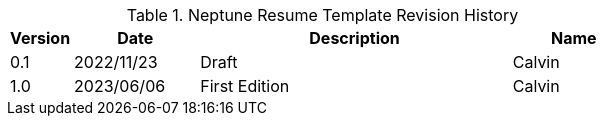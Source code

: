 :numbered!:
[width="100%",cols="1,2,5,2",options="header"]
.List of Technical Constraints
.Neptune Resume Template Revision History
|===
| Version
| Date
| Description
| Name

| 0.1
| 2022/11/23
| Draft
| Calvin

| 1.0
| 2023/06/06
| First Edition
| Calvin

|===
